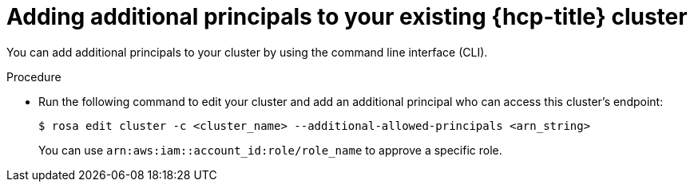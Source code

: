 // Module included in the following assemblies:
//
// * rosa_hcp/rosa-hcp-aws-private-creating-cluster.adoc


:_mod-docs-content-type: PROCEDURE
[id="rosa-additional-principals-edit_{context}"]
= Adding additional principals to your existing {hcp-title} cluster

You can add additional principals to your cluster by using the command line interface (CLI).

.Procedure

* Run the following command to edit your cluster and add an additional principal who can access this cluster's endpoint:
+
[source,terminal]
----
$ rosa edit cluster -c <cluster_name> --additional-allowed-principals <arn_string>
----
+
You can use `arn:aws:iam::account_id:role/role_name` to approve a specific role.